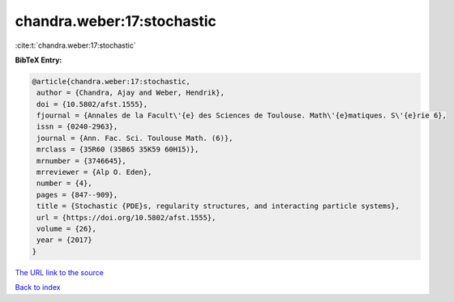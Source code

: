 chandra.weber:17:stochastic
===========================

:cite:t:`chandra.weber:17:stochastic`

**BibTeX Entry:**

.. code-block:: bibtex

   @article{chandra.weber:17:stochastic,
    author = {Chandra, Ajay and Weber, Hendrik},
    doi = {10.5802/afst.1555},
    fjournal = {Annales de la Facult\'{e} des Sciences de Toulouse. Math\'{e}matiques. S\'{e}rie 6},
    issn = {0240-2963},
    journal = {Ann. Fac. Sci. Toulouse Math. (6)},
    mrclass = {35R60 (35B65 35K59 60H15)},
    mrnumber = {3746645},
    mrreviewer = {Alp O. Eden},
    number = {4},
    pages = {847--909},
    title = {Stochastic {PDE}s, regularity structures, and interacting particle systems},
    url = {https://doi.org/10.5802/afst.1555},
    volume = {26},
    year = {2017}
   }
`The URL link to the source <ttps://doi.org/10.5802/afst.1555}>`_


`Back to index <../By-Cite-Keys.html>`_
